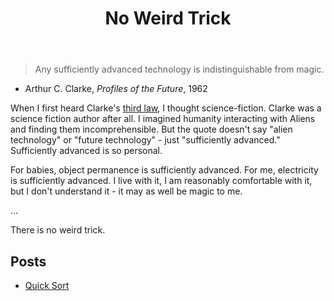 #+title: No Weird Trick

#+begin_quote
Any sufficiently advanced technology is indistinguishable from magic.
#+end_quote
- Arthur C. Clarke, /Profiles of the Future/, 1962

When I first heard Clarke's [[https://en.wikipedia.org/wiki/Clarke%27s_three_laws][third law]], I thought science-fiction.
Clarke was a science fiction author after all.
I imagined humanity interacting with Aliens and finding them incomprehensible.
But the quote doesn't say "alien technology" or "future technology" - just "sufficiently advanced."
Sufficiently advanced is so personal.

For babies, object permanence is sufficiently advanced.
For me, electricity is sufficiently advanced.
I live with it, I am reasonably comfortable with it, but I don't understand it - it may as well be magic to me.

...


There is no weird trick.

** Posts

- [[file:quick-sort.org][Quick Sort]]
